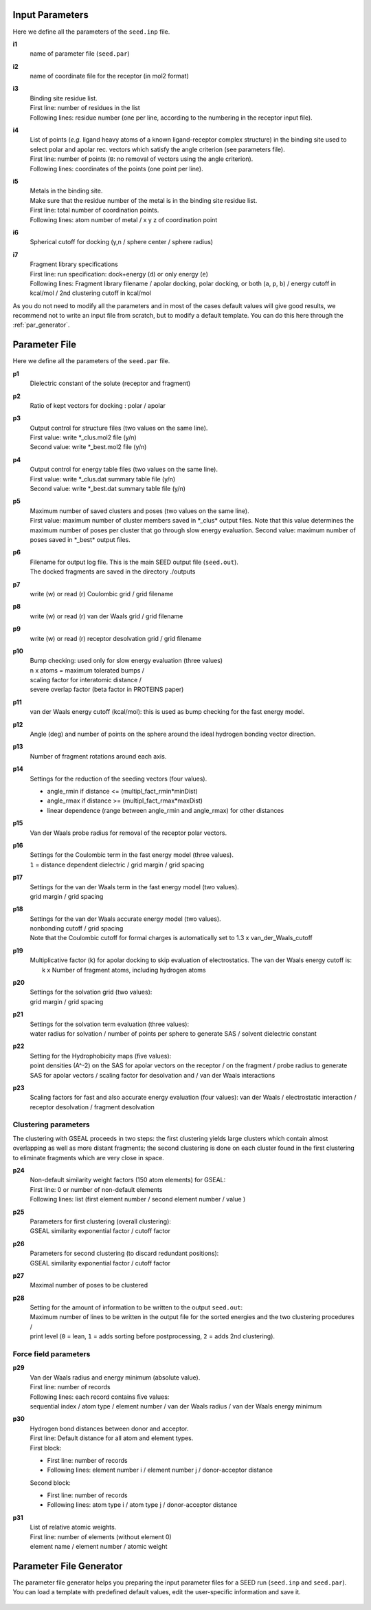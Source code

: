 Input Parameters
================

Here we define all the parameters of the ``seed.inp`` file.

.. _i1:

**i1**
  name of parameter file (``seed.par``) 
  
.. _i2:

**i2**
  name of coordinate file for the receptor (in mol2 format)

.. _i3:

**i3**
  | Binding site residue list.
  | First line: number of residues in the list
  | Following lines: residue number (one per line, according to the numbering in 
    the receptor input file).

.. _i4:
  
**i4**
  | List of points (*e.g.* ligand heavy atoms of a known ligand-receptor 
    complex structure) in the binding site used to select polar and apolar 
    rec. vectors which satisfy the angle criterion (see parameters file).
  | First line:  number of points (``0``: no removal of vectors using the angle criterion).
  | Following lines: coordinates of the points (one point per line).

.. _i5:

**i5**
  | Metals in the binding site.
  | Make sure that the residue number of the metal is in the
    binding site residue list. 
  | First line:  total number of coordination points.
  | Following lines:  atom number of metal / x y z of coordination point

.. _i6:

**i6**
  Spherical cutoff for docking (y,n / sphere center / sphere radius)

.. _i7:
  
**i7**
  | Fragment library specifications
  | First line: run specification: dock+energy (``d``) or only energy (``e``)
  | Following lines: Fragment library filename / 
    apolar docking, polar docking, or both (``a``, ``p``, ``b``) /
    energy cutoff in kcal/mol / 2nd clustering cutoff in kcal/mol
    
As you do not need to modify all the parameters and in most of the cases 
default values will give good results, we recommend not to write an input 
file from scratch, but to modify a default template. You can do this here through 
the :ref:`par_generator`.
  
Parameter File
==============

Here we define all the parameters of the ``seed.par`` file.

.. _p1:

**p1**
  Dielectric constant of the solute (receptor and fragment)

.. _p2:
  
**p2**
  Ratio of kept vectors for docking : polar / apolar

.. _p3:

**p3**
  | Output control for structure files (two values on the same line).
  | First value: write \*_clus.mol2 file (y/n)
  | Second value: write \*_best.mol2 file (y/n)

.. _p4:

**p4**
  | Output control for energy table files (two values on the same line).
  | First value: write \*_clus.dat summary table file (y/n)
  | Second value: write \*_best.dat summary table file (y/n)

.. _p5:

**p5**
  | Maximum number of saved clusters and poses (two values on the same line).
  | First value: maximum number of cluster members saved in \*_clus\* 
    output files. Note that this value determines the maximum number
    of poses per cluster that go through slow energy evaluation.
    Second value: maximum number of poses saved in \*_best\* output files.
    
.. _p6:

**p6**
  | Filename for output log file. This is the main SEED output file (``seed.out``).
  | The docked fragments are saved in the directory ./outputs         

.. _p7:

**p7**
  write (w) or read (r) Coulombic grid / grid filename

.. _p8:

**p8**
  write (w) or read (r) van der Waals grid / grid filename

.. _p9:

**p9**
  write (w) or read (r) receptor desolvation grid / grid filename 

.. _p10:

**p10**
  | Bump checking: used only for slow energy evaluation (three values)
  | n x atoms = maximum tolerated bumps / 
  | scaling factor for interatomic distance /
  | severe overlap factor (beta factor in PROTEINS paper)

.. _p11:

**p11**
  van der Waals energy cutoff (kcal/mol): 
  this is used as bump checking for the fast energy model.

.. _p12:

**p12**
  Angle (deg) and number of points on the sphere around the ideal 
  hydrogen bonding vector direction.

.. _p13:

**p13**
  Number of fragment rotations around each axis.

.. _p14:

**p14**
  Settings for the reduction of the seeding vectors (four values).
  
  * angle_rmin  if distance <= (multipl_fact_rmin\*minDist)
  * angle_rmax  if distance >= (multipl_fact_rmax\*maxDist)
  * linear dependence (range between angle_rmin and angle_rmax)
    for other distances

.. _p15:

**p15**
  Van der Waals probe radius for removal of the receptor polar vectors.

.. _p16:

**p16**
  | Settings for the Coulombic term in the fast energy model (three values).
  | ``1`` = distance dependent dielectric / grid margin / grid spacing

.. _p17:

**p17**
  | Settings for the van der Waals term in the fast energy model (two values). 
  | grid margin / grid spacing

.. _p18:

**p18**
  | Settings for the van der Waals accurate energy model (two values).
  | nonbonding cutoff / grid spacing 
  
  | Note that the Coulombic cutoff for formal charges is automatically
    set to 1.3 x van_der_Waals_cutoff

.. _p19:

**p19**
  | Multiplicative factor (k) for apolar docking to skip evaluation of 
    electrostatics. The van der Waals energy cutoff is:
  |  k x Number of fragment atoms, including hydrogen atoms

.. _p20:

**p20**
  | Settings for the solvation grid (two values): 
  | grid margin / grid spacing

.. _p21:

**p21**
  | Settings for the solvation term evaluation (three values):
  | water radius for solvation / number of points per sphere to generate SAS / 
    solvent dielectric constant

.. _p22:

**p22**
  | Setting for the Hydrophobicity maps (five values): 
  | point densities (A^-2) on the SAS for apolar vectors on the receptor / on the fragment /
    probe radius to generate SAS for apolar vectors /
    scaling factor for desolvation and / van der Waals interactions

.. _p23:

**p23**
  Scaling factors for fast and also accurate energy evaluation (four values):
  van der Waals / electrostatic interaction / receptor desolvation /
  fragment desolvation

*********************
Clustering parameters
*********************

The clustering with GSEAL proceeds in two steps: the
first clustering yields large clusters which contain almost 
overlapping as well as more distant fragments; the second
clustering is done on each cluster found in the first clustering
to eliminate fragments which are very close in space.

.. _p24:

**p24**
  | Non-default similarity weight factors (150 atom elements) for GSEAL: 
  | First line: 0 or number of non-default elements
  | Following lines: list (first element number / second element number / value )

.. _p25:

**p25**
  | Parameters for first clustering (overall clustering):
  | GSEAL similarity exponential factor / cutoff factor

.. _p26:

**p26**
  | Parameters for second clustering (to discard redundant positions):
  | GSEAL similarity exponential factor / cutoff factor

.. _p27:

**p27**
  Maximal number of poses to be clustered

.. _p28:

**p28**
  | Setting for the amount of information to be written to the output ``seed.out``:
  | Maximum number of lines to be written in the output file for the sorted 
    energies and the two clustering procedures / 
  | print level (``0`` = lean, ``1`` = adds sorting before postprocessing, 
    ``2`` = adds 2nd clustering).
  
**********************
Force field parameters
**********************

.. _p29:

**p29**
  | Van der Waals radius and energy minimum (absolute value).
  | First line: number of records
  | Following lines: each record contains five values:
  | sequential index / atom type / element number / van der Waals radius / 
    van der Waals energy minimum

.. _p30:

**p30**
  | Hydrogen bond distances between donor and acceptor.
  | First  line: Default distance for all atom and element types.
  | First block:
  
  * First line: number of records
  * Following lines: element number i / element number j / donor-acceptor distance 
  
  | Second block:
  
  * First line: number of records
  * Following lines: atom type i / atom type j / donor-acceptor distance

.. _p31:

**p31**
  | List of relative atomic weights.
  | First line: number of elements (without element 0)
  | element name / element number / atomic weight

.. _par_generator:

Parameter File Generator
========================

The parameter file generator helps you preparing the input parameter files 
for a SEED run (``seed.inp`` and ``seed.par``).
You can load a template with predefined default values, edit the user-specific 
information and save it.

  .. <script>
  ..   //var filename = "./_static/seed.inp";
  ..   //var fileblob = new Blob([filename], {type : 'text/plain'});
  ..   //var reader = new FileReader();
  ..   //reader.onload = function (e) {
  ..   //  var textArea = document.getElementById("param_area");
  ..   //  textArea.value = e.target.result;
  ..   //};
  ..   //reader.addEventListener("loadend", function() {
  ..     // reader.result contains the contents of blob as a typed array
  ..   //});
  ..   //reader.readAsText(fileblob);
  ..   var xhr = new XMLHttpRequest();
  ..   xhr.open("GET", "./_static/seed.inp");
  ..   //although we can get the remote data directly into an arraybuffer
  ..   //using the string "arraybuffer" assigned to responseType property.
  ..   //For the sake of example we are putting it into a blob and then copying the blob data into an arraybuffer.
  ..   xhr.responseType = "blob";
  ..
  ..   function analyze_data(blob)
  ..   {
  ..       var myReader = new FileReader();
  ..       myReader.readAsText(blob)
  ..
  ..       var textArea = document.getElementById("param_area");
  ..       textArea.value = "sticazzi"//e.srcElement.result;
  ..
  ..       myReader.addEventListener("loadend", function(e)
  ..       {
  ..           //var buffer = e.srcElement.result;//arraybuffer object
  ..           //var textArea = document.getElementById("param_area");
  ..           //textArea.value = "sticazzi"//e.srcElement.result;
  ..       });
  ..   }
  ..
  ..   xhr.onload = function()
  ..   {
  ..       //analyze_data(xhr.response);
  ..       document.getElementsByTagName("body")[0].innerHTML = xhr.response;
  ..   }
  ..   xhr.send();
  .. </script>

.. raw:: html

  <button id="btn-inp">Load default seed.inp</button>
  <button id="btn-par">Load default seed.par</button>
  
  <div>
    <p>Here you can edit the file with user-specific information. 
    Fields you necessarily have to edit are marked by XXXX</p>
  </div>
  
  <textarea id="input-area" cols="100" style="resize:none" rows="20" placeholder="Enter your parameters">
  </textarea>
  
  
  <div class="form-group">
    <label for="input-fileName">File name</label>
    <input type="text" class="form-control" id="input-fileName" value="my_seed.txt" placeholder="Enter file name">
  </div>
  
  <div>
    <button id="btn-save">Save input file</button>
  </div>
  
  <script src="./_static/FileSaver.js"></script>
  <script>
  
  jQuery("#btn-inp").click( function() {
    jQuery( "#input-area" ).load("_static/seed.inp");
  });
  jQuery("#btn-par").click( function() {
    jQuery( "#input-area" ).load("_static/seed4_cgenff4.par");
  });
  
  //jQuery(document).ready(function(){
  //  jQuery( "#input-area" ).load("_static/seed.inp");
  //});
  
  jQuery("#btn-save").click( function(){
    var text = jQuery("#input-area").val();
    var filename = jQuery("#input-fileName").val()
    var blob = new Blob([text], {type: "text/plain;charset=utf-8"});
    saveAs(blob, filename);
  });
  </script>
  
  
  

